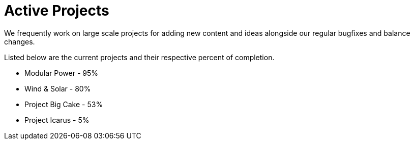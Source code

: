 = Active Projects

We frequently work on large scale projects for adding new content and ideas alongside our regular bugfixes and balance changes.

Listed below are the current projects and their respective percent of completion.

* Modular Power - 95%
* Wind & Solar - 80%
* Project Big Cake - 53%
* Project Icarus - 5%
